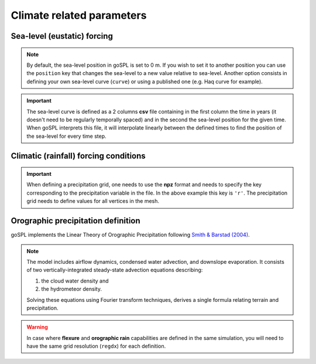 .. _optfile1:


=================================
Climate related parameters
=================================
      
Sea-level (eustatic) forcing
-----------------------------

.. note::
    
    By default, the sea-level position in goSPL is set to 0 m. If you wish to set it to another position you can use the ``position`` key that changes the sea-level to a new value relative to sea-level. Another option consists in defining your own sea-level curve (``curve``) or using a published one (e.g. Haq curve for example). 

.. grid:: 1
    :padding: 3

    .. grid-item-card::  
                
        **Declaration example**:

        .. code:: python

            sea:
                position: 0.
                curve: 'sealevel.csv'


        The sea-level declaration is defined with 2 optional parameters:

        a. the relative sea-level ``position`` in meters (optional), its default value is set to 0.0
        b. a sea-level ``curve`` *e.g.* a file containing 2 columns (time and sea-level position). Not required in case no sea-level fluctuations needs to be specified. 

.. important::

    The sea-level curve is defined as a 2 columns **csv** file containing in the first column the time in years (it doesn't need to be regularly temporally spaced) and in the second the sea-level position for the given time. When goSPL interprets this file, it will interpolate linearly between the defined times to find the position of the sea-level for every time step.

Climatic (rainfall) forcing conditions
----------------------------------------

.. grid:: 1
    :padding: 3

    .. grid-item-card::  
        
        **Declaration example**:

        .. code:: python

            climate:
                - start: 1000.
                  map: ['rain20Ma','r']
                - start: 20000.
                  uniform: 1.


        The climatic forcing is defined in a similar fashion as the tectonic one. It is based on a sequence of events with each event starting at a given time (``start`` in years) and corresponding to a given precipitation condition. This could either be an uniform rainfall over the entire mesh (``uniform``) or a precipitation mesh ``map``. The rainfall values have to be in metres per year and the precipitation is updated at every time step (defined by ``dt``).

.. important::

    When defining a precipitation grid, one needs to use the **npz** format and needs to specify the key corresponding to the precipitation variable in the file. In the above example this key is ``'r'``. The precipitation grid needs to define values for all vertices in the mesh.


Orographic precipitation definition
------------------------------------

goSPL implements the Linear Theory of Orographic Precipitation following `Smith & Barstad (2004) <https://journals.ametsoc.org/view/journals/atsc/61/12/1520-0469_2004_061_1377_altoop_2.0.co_2.xml>`_.

.. note::
    
    The model includes airflow dynamics, condensed water advection, and downslope evaporation. It consists of two vertically-integrated steady-state advection equations describing: 

    1. the cloud water density and 
    2. the hydrometeor density. 

    Solving these equations using Fourier transform techniques, derives a single formula relating terrain and precipitation.

.. grid:: 1
    :padding: 3

    .. grid-item-card::  
        
        **Declaration example**:

        .. code:: python

            orography:
                regdx: 200.
                latitude: 40.0  
                wind_speed: 10.0 
                wind_dir: 0 
                nm: 0.005 
                env_lapse_rate: -4
                moist_lapse_rate: -7 
                ref_density: 7.4e-3 
                hw:  5000 
                conv_time: 1000. 
                fall_time: 1000. 
                oro_precip_base: 7.0 
                oro_precip_min: 0.01
                rainfall_frequency: 1 
            
        This part of the input file define the parameters for the orographic rain:

        a. ``regdx``: the resolution of the regular grid used to perform the orographic rain calculation.
        b. ``latitude``: average latitude used to compute the Coriolis factors [degrees btw -90 and 90]; default 0
        c. ``wind_speed``: wind speed in m/s; default 10
        d. ``wind_dir``: wind direction [0: north, 270: west]; default 0
        e. ``nm``: moist stability frequency [1/s]; default 0.01
        f. ``env_lapse_rate``: environmental lapse rate [degrees Celsius/km]; default -4.0
        g. ``moist_lapse_rate``: moist adiabatic lapse rate [degrees Celsius/km]; default -7.0
        h. ``ref_density``: reference saturation water vapor density [kg/m^3]; default 7.4e-3
        i. ``hw``:  water vapor scale height [m]; default 3400
        j. ``conv_time``: cloud water to hydrometeor conversion time [s]; default 1000
        k. ``fall_time``: hydrometeor fallout time [s]; default 1000
        l. ``oro_precip_base``: non-orographic, uniform precipitation rate [mm/h]; default 7.
        m. ``oro_precip_min``: minimum precipitation [mm/h] when precipitation rate <= 0; default 0.01
        n. ``rainfall_frequency``: number of storm of 1 hour duration per day; default 1

.. warning::

    In case where **flexure** and **orographic rain** capabilities are defined in the same simulation, you will need to have the same grid resolution (``regdx``) for each definition.